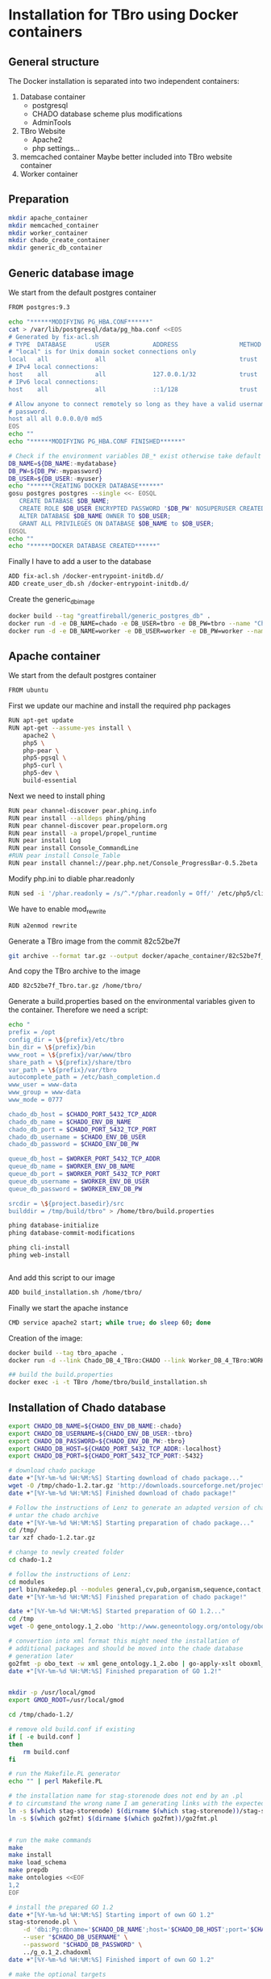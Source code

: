 * Installation for TBro using Docker containers

** General structure
   The Docker installation is separated into two independent containers:
   1) Database container
      - postgresql
      - CHADO database scheme plus modifications
      - AdminTools
   2) TBro Website
      - Apache2
      - php settings...
   3) memcached container
      Maybe better included into TBro website container
   4) Worker container

** Preparation
   #+BEGIN_SRC sh
     mkdir apache_container
     mkdir memcached_container
     mkdir worker_container
     mkdir chado_create_container
     mkdir generic_db_container
   #+END_SRC
** Generic database image
   We start from the default postgres container
   #+BEGIN_SRC sh :tangle generic_db_container/Dockerfile
     FROM postgres:9.3
   #+END_SRC

   #+BEGIN_SRC sh :tangle ./generic_db_container/fix-acl.sh :shebang "#!/bin/bash"
     echo "******MODIFYING PG_HBA.CONF******"
     cat > /var/lib/postgresql/data/pg_hba.conf <<EOS
     # Generated by fix-acl.sh
     # TYPE  DATABASE        USER            ADDRESS                 METHOD
     # "local" is for Unix domain socket connections only
     local   all             all                                     trust
     # IPv4 local connections:
     host    all             all             127.0.0.1/32            trust
     # IPv6 local connections:
     host    all             all             ::1/128                 trust

     # Allow anyone to connect remotely so long as they have a valid username and
     # password.
     host all all 0.0.0.0/0 md5
     EOS
     echo ""
     echo "******MODIFYING PG_HBA.CONF FINISHED******"
   #+END_SRC

   #+BEGIN_SRC sh :tangle ./generic_db_container/create_user_db.sh :shebang "#!/bin/bash"
     # Check if the environment variables DB_* exist otherwise take default values
     DB_NAME=${DB_NAME:-mydatabase}
     DB_PW=${DB_PW:-mypassword}
     DB_USER=${DB_USER:-myuser}
     echo "******CREATING DOCKER DATABASE******"
     gosu postgres postgres --single <<- EOSQL
        CREATE DATABASE $DB_NAME;
        CREATE ROLE $DB_USER ENCRYPTED PASSWORD '$DB_PW' NOSUPERUSER CREATEDB NOCREATEROLE INHERIT LOGIN;
        ALTER DATABASE $DB_NAME OWNER TO $DB_USER;
        GRANT ALL PRIVILEGES ON DATABASE $DB_NAME to $DB_USER;
     EOSQL
     echo ""
     echo "******DOCKER DATABASE CREATED******"
   #+END_SRC

   Finally I have to add a user to the database
   #+BEGIN_SRC sh :tangle generic_db_container/Dockerfile
     ADD fix-acl.sh /docker-entrypoint-initdb.d/
     ADD create_user_db.sh /docker-entrypoint-initdb.d/
   #+END_SRC

   Create the generic_db_image
   #+BEGIN_SRC sh
     docker build --tag "greatfireball/generic_postgres_db" .
     docker run -d -e DB_NAME=chado -e DB_USER=tbro -e DB_PW=tbro --name "Chado_DB_4_TBro" greatfireball/generic_postgres_db
     docker run -d -e DB_NAME=worker -e DB_USER=worker -e DB_PW=worker --name "Worker_DB_4_TBro" greatfireball/generic_postgres_db
   #+END_SRC
** Apache container
   We start from the default postgres container
   #+BEGIN_SRC sh :tangle apache_container/Dockerfile
     FROM ubuntu
   #+END_SRC

   First we update our machine and install the required php packages
   #+BEGIN_SRC sh :tangle apache_container/Dockerfile
     RUN apt-get update
     RUN apt-get --assume-yes install \
         apache2 \
         php5 \
         php-pear \
         php5-pgsql \
         php5-curl \
         php5-dev \
         build-essential
   #+END_SRC

   Next we need to install phing
   #+BEGIN_SRC sh :tangle apache_container/Dockerfile
     RUN pear channel-discover pear.phing.info
     RUN pear install --alldeps phing/phing
     RUN pear channel-discover pear.propelorm.org
     RUN pear install -a propel/propel_runtime
     RUN pear install Log
     RUN pear install Console_CommandLine
     #RUN pear install Console_Table
     RUN pear install channel://pear.php.net/Console_ProgressBar-0.5.2beta
   #+END_SRC

   Modify php.ini to diable phar.readonly
   #+BEGIN_SRC sh :tangle apache_container/Dockerfile
     RUN sed -i '/phar.readonly = /s/^.*/phar.readonly = Off/' /etc/php5/cli/php.ini
   #+END_SRC

   We have to enable mod_rewrite
   #+BEGIN_SRC sh :tangle apache_container/Dockerfile
     RUN a2enmod rewrite
   #+END_SRC

   Generate a TBro image from the commit  82c52be7f
   #+BEGIN_SRC sh :dir ../
     git archive --format tar.gz --output docker/apache_container/82c52be7f_Tbro.tar.gz 82c52be7f
   #+END_SRC

   And copy the TBro archive to the image
   #+BEGIN_SRC sh :tangle apache_container/Dockerfile
     ADD 82c52be7f_Tbro.tar.gz /home/tbro/
   #+END_SRC

   Generate a build.properties based on the environmental variables
   given to the container. Therefore we need a script:
   #+BEGIN_SRC sh :tangle apache_container/build_installation.sh :shebang "#!/bin/bash"
     echo "
     prefix = /opt
     config_dir = \${prefix}/etc/tbro
     bin_dir = \${prefix}/bin
     www_root = \${prefix}/var/www/tbro
     share_path = \${prefix}/share/tbro
     var_path = \${prefix}/var/tbro
     autocomplete_path = /etc/bash_completion.d
     www_user = www-data
     www_group = www-data
     www_mode = 0777

     chado_db_host = $CHADO_PORT_5432_TCP_ADDR
     chado_db_name = $CHADO_ENV_DB_NAME
     chado_db_port = $CHADO_PORT_5432_TCP_PORT
     chado_db_username = $CHADO_ENV_DB_USER
     chado_db_password = $CHADO_ENV_DB_PW

     queue_db_host = $WORKER_PORT_5432_TCP_ADDR
     queue_db_name = $WORKER_ENV_DB_NAME
     queue_db_port = $WORKER_PORT_5432_TCP_PORT
     queue_db_username = $WORKER_ENV_DB_USER
     queue_db_password = $WORKER_ENV_DB_PW

     srcdir = \${project.basedir}/src
     builddir = /tmp/build/tbro" > /home/tbro/build.properties

     phing database-initialize
     phing database-commit-modifications

     phing cli-install
     phing web-install


   #+END_SRC

   And add this script to our image
   #+BEGIN_SRC sh :tangle apache_container/Dockerfile
     ADD build_installation.sh /home/tbro/
   #+END_SRC

   Finally we start the apache instance
   #+BEGIN_SRC sh :tangle apache_container/Dockerfile
     CMD service apache2 start; while true; do sleep 60; done
   #+END_SRC

   Creation of the image:
   #+BEGIN_SRC sh
     docker build --tag tbro_apache .
     docker run -d --link Chado_DB_4_TBro:CHADO --link Worker_DB_4_TBro:WORKER --name "TBro" -p 8090:80 tbro_apache

     ## build the build.properties
     docker exec -i -t TBro /home/tbro/build_installation.sh
   #+END_SRC

** Installation of Chado database
   #+BEGIN_SRC sh :tangle chado_create_container/generate_db.sh :shebang "#!/bin/bash"
     export CHADO_DB_NAME=${CHADO_ENV_DB_NAME:-chado}
     export CHADO_DB_USERNAME=${CHADO_ENV_DB_USER:-tbro}
     export CHADO_DB_PASSWORD=${CHADO_ENV_DB_PW:-tbro}
     export CHADO_DB_HOST=${CHADO_PORT_5432_TCP_ADDR:-localhost}
     export CHADO_DB_PORT=${CHADO_PORT_5432_TCP_PORT:-5432}

     # download chado package
     date +"[%Y-%m-%d %H:%M:%S] Starting download of chado package..."
     wget -O /tmp/chado-1.2.tar.gz 'http://downloads.sourceforge.net/project/gmod/gmod/chado-1.2/chado-1.2.tar.gz?r=http%3A%2F%2Fsourceforge.net%2Fprojects%2Fgmod%2Ffiles%2Fgmod%2Fchado-1.2%2F&ts=1415403627&use_mirror=kent'
     date +"[%Y-%m-%d %H:%M:%S] Finished download of chado package!"

     # Follow the instructions of Lenz to generate an adapted version of chado
     # untar the chado archive
     date +"[%Y-%m-%d %H:%M:%S] Starting preparation of chado package..."
     cd /tmp/
     tar xzf chado-1.2.tar.gz

     # change to newly created folder
     cd chado-1.2

     # follow the instructions of Lenz:
     cd modules
     perl bin/makedep.pl --modules general,cv,pub,organism,sequence,contact,companalysis,mage > default_schema.sql
     date +"[%Y-%m-%d %H:%M:%S] Finished preparation of chado package!"

     date +"[%Y-%m-%d %H:%M:%S] Started preparation of GO 1.2..."
     cd /tmp
     wget -O gene_ontology.1_2.obo 'http://www.geneontology.org/ontology/obo_format_1_2/gene_ontology.1_2.obo'

     # convertion into xml format this might need the installation of
     # additional packages and should be moved into the chade database
     # generation later
     go2fmt -p obo_text -w xml gene_ontology.1_2.obo | go-apply-xslt oboxml_to_chadoxml - > g_o.1_2.chadoxml
     date +"[%Y-%m-%d %H:%M:%S] Finished preparation of GO 1.2!"


     mkdir -p /usr/local/gmod
     export GMOD_ROOT=/usr/local/gmod

     cd /tmp/chado-1.2/

     # remove old build.conf if existing
     if [ -e build.conf ]
     then
         rm build.conf
     fi

     # run the Makefile.PL generator
     echo "" | perl Makefile.PL

     # the installation name for stag-storenode does not end by an .pl
     # to circumstand the wrong name I am generating links with the expected names
     ln -s $(which stag-storenode) $(dirname $(which stag-storenode))/stag-storenode.pl
     ln -s $(which go2fmt) $(dirname $(which go2fmt))/go2fmt.pl


     # run the make commands
     make
     make install
     make load_schema
     make prepdb
     make ontologies <<EOF
     1,2
     EOF

     # install the prepared GO 1.2
     date +"[%Y-%m-%d %H:%M:%S] Starting import of own GO 1.2"
     stag-storenode.pl \
         -d 'dbi:Pg:dbname='$CHADO_DB_NAME';host='$CHADO_DB_HOST';port='$CHADO_DB_PORT \
         --user "$CHADO_DB_USERNAME" \
         --password "$CHADO_DB_PASSWORD" \
         ../g_o.1_2.chadoxml
     date +"[%Y-%m-%d %H:%M:%S] Finished import of own GO 1.2"

     # make the optional targets
     make rm_locks
     make clean
   #+END_SRC

   We start from the default ubuntu container
   #+BEGIN_SRC sh :tangle chado_create_container/Dockerfile
     FROM ubuntu
   #+END_SRC

   #+BEGIN_SRC sh :tangle chado_create_container/Dockerfile
     RUN apt-get update
     RUN apt-get --assume-yes install \
         php5-cli \
         php-pear \
         php5-pgsql \
         php5-curl \
         php5-dev \
         build-essential
   #+END_SRC

   Next we need to install phing
   #+BEGIN_SRC sh :tangle chado_create_container/Dockerfile
     RUN pear channel-discover pear.phing.info
     RUN pear install --alldeps phing/phing
     RUN pear channel-discover pear.propelorm.org
     RUN pear install -a propel/propel_runtime
     RUN pear install Log
     RUN pear install Console_CommandLine
     #RUN pear install Console_Table
     RUN pear install channel://pear.php.net/Console_ProgressBar-0.5.2beta
   #+END_SRC

   Modify php.ini to diable phar.readonly
   #+BEGIN_SRC sh :tangle chado_create_container/Dockerfile
     RUN sed -i '/phar.readonly = /s/^.*/phar.readonly = Off/' /etc/php5/cli/php.ini
   #+END_SRC

   The Chado installation instruction give the following modules as required for the installation:
   | module name              | description                | via package manager            |
   |--------------------------+----------------------------+--------------------------------|
   | URI::Escape              |                            |                                |
   | Pod::Usage               |                            |                                |
   | Config::General          |                            |                                |
   | DBI                      | gbrowse, chado             | libdbi-perl                    |
   | DBD::Pg                  | gbrowse, chado             | libdbd-pg-perl                 |
   | Digest::MD5              |                            |                                |
   | Module::Build            | chado (installation only)  | libmodule-build-perl           |
   | Class::DBI               | chado                      | libclass-dbi-perl              |
   | Class::DBI::Pg           | chado                      | libclass-dbi-pg-perl           |
   | Class::DBI::Pager        | chado                      | libclass-dbi-pager-perl        |
   | Class::DBI::View         | chado                      |                                |
   | XML::Simple              | chado (installation only?) | libxml-simple-perl             |
   | LWP                      | chado (installation only)  |                                |
   | Template                 | chado                      | libtemplate-perl               |
   | Log::Log4perl            | chado                      | liblog-log4perl-perl           |
   | XML::Parser::PerlSAX     | XORT, Apollo               |                                |
   | XML::DOM                 | XORT, Apollo               | libxml-dom-perl                |
   | File::Path               |                            |                                |
   | Text::Tabs               |                            |                                |
   | File::Spec               |                            |                                |
   | XML::Writer              | SOI                        | libxml-writer-perl             |
   | Graph                    | Chaos                      | libgraph-perl                  |
   | DBIx::DBStag             | chado, ontology loader     | libdbix-dbstag-perl            |
   | GO::Parser               | chado, ontology loader     |                                |
   | XML::LibXSLT             | chaos                      | libxml-libxslt-perl            |
   | Ima::DBI                 | SGN ontology loader        | libima-dbi-perl                |
   | Class::MethodMaker       | SGN ontology loader        | libclass-methodmaker-perl      |
   | URI                      | SGN ontology loader        | liburi-perl                    |
   | LWP::Simple              | SGN ontology loader        |                                |
   | XML::Twig                | SGN ontology loader        | libxml-twig-perl               |
   | Tie::UrlEncoder          | SGN ontology loader        |                                |
   | HTML::TreeBuilder        | SGN ontology loader        |                                |
   | Time::HiRes              | SGN ontology loader        |                                |
   | File::NFSLock            | SGN ontology loader        | libfile-nfslock-perl           |
   | Class::Data::Inheritable | SGN ontology loader        | libclass-data-inheritable-perl |
   | IO::Dir                  | chado install util         |                                |
   | Text::Wrap               | snp2gff?                   |                                |

   Install required perl modules
   #+BEGIN_SRC sh :tangle chado_create_container/Dockerfile
     RUN apt-get install --assume-yes \
         libdbi-perl \
         libdbd-pg-perl \
         libmodule-build-perl \
         libclass-dbi-perl \
         libclass-dbi-pg-perl \
         libclass-dbi-pager-perl \
         libxml-simple-perl \
         libtemplate-perl \
         liblog-log4perl-perl \
         libxml-dom-perl \
         libxml-writer-perl \
         libgraph-perl \
         libdbix-dbstag-perl \
         libxml-libxslt-perl \
         libima-dbi-perl \
         libclass-methodmaker-perl \
         liburi-perl \
         libxml-twig-perl \
         libfile-nfslock-perl \
         libclass-data-inheritable-perl \
         xsltproc \
         postgresql-server-dev-all \
         postgresql-client-9.3 \
         libgo-perl \
         wget
     RUN PERL_MM_USE_DEFAULT=1 perl -MCPAN -e 'force install SQL::Translator'
     RUN PERL_MM_USE_DEFAULT=1 perl -MCPAN -e 'force install URI::Escape'
     RUN PERL_MM_USE_DEFAULT=1 perl -MCPAN -e 'force install Pod::Usage'
     RUN PERL_MM_USE_DEFAULT=1 perl -MCPAN -e 'force install Config::General'
     RUN PERL_MM_USE_DEFAULT=1 perl -MCPAN -e 'force install Digest::MD5'
     RUN PERL_MM_USE_DEFAULT=1 perl -MCPAN -e 'force install Class::DBI::View'
     #RUN PERL_MM_USE_DEFAULT=1 perl -MCPAN -e 'force install LWP'
     RUN PERL_MM_USE_DEFAULT=1 perl -MCPAN -e 'force install XML::Parser::PerlSAX'
     #RUN PERL_MM_USE_DEFAULT=1 perl -MCPAN -e 'force install File::Path'
     #RUN PERL_MM_USE_DEFAULT=1 perl -MCPAN -e 'force install Text::Tabs'
     #RUN PERL_MM_USE_DEFAULT=1 perl -MCPAN -e 'force install File::Spec'
     RUN PERL_MM_USE_DEFAULT=1 perl -MCPAN -e 'force install GO::Parser'
     RUN PERL_MM_USE_DEFAULT=1 perl -MCPAN -e 'force install LWP::Simple'
     RUN PERL_MM_USE_DEFAULT=1 perl -MCPAN -e 'force install Tie::UrlEncoder'
     RUN PERL_MM_USE_DEFAULT=1 perl -MCPAN -e 'force install HTML::TreeBuilder'
     #RUN PERL_MM_USE_DEFAULT=1 perl -MCPAN -e 'force install Time::HiRes'
     RUN PERL_MM_USE_DEFAULT=1 perl -MCPAN -e 'force install IO::Dir'
     #RUN PERL_MM_USE_DEFAULT=1 perl -MCPAN -e 'force install Text::Wrap'
     RUN PERL_MM_USE_DEFAULT=1 perl -MCPAN -e 'force install DBD::Pg'
     RUN PERL_MM_USE_DEFAULT=1 perl -MCPAN -e 'force install GO::Utils'
   #+END_SRC

   Additionally, I want to have the script for database-Installation in my image
   #+BEGIN_SRC sh :tangle chado_create_container/Dockerfile
     ADD generate_db.sh /tmp/chado-1.2/
   #+END_SRC

   As CMD we would like to run the generate.sh script. First, we set
   the HOME env var, followed by the creation of a .pgpass file in our
   home directory. Finally we have to call generate.sh... That's all :)
   #+BEGIN_SRC sh :tangle chado_create_container/Dockerfile
     CMD export HOME=/tmp/chado-1.2/; \
         echo "$CHADO_PORT_5432_TCP_ADDR:$CHADO_PORT_5432_TCP_PORT:$CHADO_ENV_DB_NAME:$CHADO_ENV_DB_USER:$CHADO_ENV_DB_PW" > $HOME/.pgpass; \
         chmod 600 $HOME/.pgpass; \
         export PGPASSWORD="$CHADO_ENV_DB_PW"; \
         $HOME/generate_db.sh
   #+END_SRC

   Create and run the container
   #+BEGIN_SRC sh
     docker build --tag tbro_chado_generate .
     docker run -i -t --rm --link Chado_DB_4_TBro:CHADO --name "TBro_CHADO" tbro_chado_generate
   #+END_SRC
